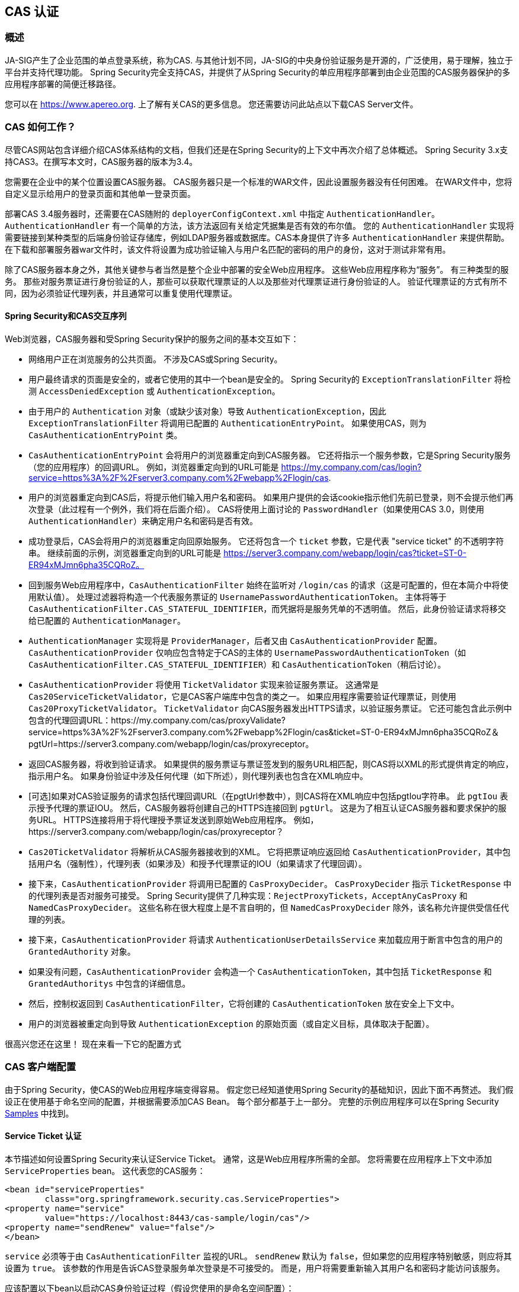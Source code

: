 [[servlet-cas]]
== CAS 认证

[[cas-overview]]
=== 概述
JA-SIG产生了企业范围的单点登录系统，称为CAS.
与其他计划不同，JA-SIG的中央身份验证服务是开源的，广泛使用，易于理解，独立于平台并支持代理功能。 Spring Security完全支持CAS，并提供了从Spring Security的单应用程序部署到由企业范围的CAS服务器保护的多应用程序部署的简便迁移路径。

您可以在 https://www.apereo.org. 上了解有关CAS的更多信息。 您还需要访问此站点以下载CAS Server文件。

[[cas-how-it-works]]
=== CAS 如何工作？
尽管CAS网站包含详细介绍CAS体系结构的文档，但我们还是在Spring Security的上下文中再次介绍了总体概述。 Spring Security 3.x支持CAS3。在撰写本文时，CAS服务器的版本为3.4。

您需要在企业中的某个位置设置CAS服务器。 CAS服务器只是一个标准的WAR文件，因此设置服务器没有任何困难。 在WAR文件中，您将自定义显示给用户的登录页面和其他单一登录页面。

部署CAS 3.4服务器时，还需要在CAS随附的 `deployerConfigContext.xml` 中指定 `AuthenticationHandler`。`AuthenticationHandler` 有一个简单的方法，该方法返回有关给定凭据集是否有效的布尔值。
您的 `AuthenticationHandler` 实现将需要链接到某种类型的后端身份验证存储库，例如LDAP服务器或数据库。CAS本身提供了许多 `AuthenticationHandler` 来提供帮助。 在下载和部署服务器war文件时，该文件将设置为成功验证输入与用户名匹配的密码的用户的身份，这对于测试非常有用。

除了CAS服务器本身之外，其他关键参与者当然是整个企业中部署的安全Web应用程序。 这些Web应用程序称为“服务”。 有三种类型的服务。
那些对服务票证进行身份验证的人，那些可以获取代理票证的人以及那些对代理票证进行身份验证的人。 验证代理票证的方式有所不同，因为必须验证代理列表，并且通常可以重复使用代理票证。

[[cas-sequence]]
==== Spring Security和CAS交互序列
Web浏览器，CAS服务器和受Spring Security保护的服务之间的基本交互如下：

* 网络用户正在浏览服务的公共页面。 不涉及CAS或Spring Security。
* 用户最终请求的页面是安全的，或者它使用的其中一个bean是安全的。 Spring Security的 `ExceptionTranslationFilter` 将检测 `AccessDeniedException` 或 `AuthenticationException`。
* 由于用户的 `Authentication` 对象（或缺少该对象）导致 `AuthenticationException`，因此 `ExceptionTranslationFilter` 将调用已配置的 `AuthenticationEntryPoint`。 如果使用CAS，则为 `CasAuthenticationEntryPoint` 类。
* `CasAuthenticationEntryPoint` 会将用户的浏览器重定向到CAS服务器。 它还将指示一个服务参数，它是Spring Security服务（您的应用程序）的回调URL。 例如，浏览器重定向到的URL可能是 https://my.company.com/cas/login?service=https%3A%2F%2Fserver3.company.com%2Fwebapp%2Flogin/cas.
* 用户的浏览器重定向到CAS后，将提示他们输入用户名和密码。 如果用户提供的会话cookie指示他们先前已登录，则不会提示他们再次登录（此过程有一个例外，我们将在后面介绍）。 CAS将使用上面讨论的 `PasswordHandler`（如果使用CAS 3.0，则使用 `AuthenticationHandler`）来确定用户名和密码是否有效。
* 成功登录后，CAS会将用户的浏览器重定向回原始服务。 它还将包含一个 `ticket` 参数，它是代表 "service ticket" 的不透明字符串。 继续前面的示例，浏览器重定向到的URL可能是 https://server3.company.com/webapp/login/cas?ticket=ST-0-ER94xMJmn6pha35CQRoZ。
* 回到服务Web应用程序中，`CasAuthenticationFilter` 始终在监听对 `/login/cas` 的请求（这是可配置的，但在本简介中将使用默认值）。 处理过滤器将构造一个代表服务票证的 `UsernamePasswordAuthenticationToken`。 主体将等于 `CasAuthenticationFilter.CAS_STATEFUL_IDENTIFIER`，而凭据将是服务凭单的不透明值。 然后，此身份验证请求将移交给已配置的 `AuthenticationManager`。
* `AuthenticationManager` 实现将是 `ProviderManager`，后者又由 `CasAuthenticationProvider` 配置。 `CasAuthenticationProvider` 仅响应包含特定于CAS的主体的 `UsernamePasswordAuthenticationToken`（如 `CasAuthenticationFilter.CAS_STATEFUL_IDENTIFIER`）和 `CasAuthenticationToken`（稍后讨论）。
* `CasAuthenticationProvider` 将使用 `TicketValidator` 实现来验证服务票证。 这通常是 `Cas20ServiceTicketValidator`，它是CAS客户端库中包含的类之一。 如果应用程序需要验证代理票证，则使用 `Cas20ProxyTicketValidator`。 `TicketValidator` 向CAS服务器发出HTTPS请求，以验证服务票证。
  它还可能包含此示例中包含的代理回调URL：https://my.company.com/cas/proxyValidate?service=https%3A%2F%2Fserver3.company.com%2Fwebapp%2Flogin/cas&ticket=ST-0-ER94xMJmn6pha35CQRoZ＆pgtUrl=https://server3.company.com/webapp/login/cas/proxyreceptor。
* 返回CAS服务器，将收到验证请求。 如果提供的服务票证与票证签发到的服务URL相匹配，则CAS将以XML的形式提供肯定的响应，指示用户名。 如果身份验证中涉及任何代理（如下所述），则代理列表也包含在XML响应中。
* [可选]如果对CAS验证服务的请求包括代理回调URL（在pgtUrl参数中），则CAS将在XML响应中包括pgtIou字符串。 此 `pgtIou` 表示授予代理的票证IOU。 然后，CAS服务器将创建自己的HTTPS连接回到 `pgtUrl`。 这是为了相互认证CAS服务器和要求保护的服务URL。 HTTPS连接将用于将代理授予票证发送到原始Web应用程序。 例如，https://server3.company.com/webapp/login/cas/proxyreceptor？
* `Cas20TicketValidator` 将解析从CAS服务器接收到的XML。 它将把票证响应返回给 `CasAuthenticationProvider`，其中包括用户名（强制性），代理列表（如果涉及）和授予代理票证的IOU（如果请求了代理回调）。
* 接下来，`CasAuthenticationProvider` 将调用已配置的 `CasProxyDecider`。 `CasProxyDecider` 指示 `TicketResponse` 中的代理列表是否对服务可接受。 Spring Security提供了几种实现：`RejectProxyTickets`，`AcceptAnyCasProxy` 和 `NamedCasProxyDecider`。 这些名称在很大程度上是不言自明的，但 `NamedCasProxyDecider` 除外，该名称允许提供受信任代理的列表。
* 接下来，`CasAuthenticationProvider` 将请求 `AuthenticationUserDetailsService` 来加载应用于断言中包含的用户的 `GrantedAuthority` 对象。
* 如果没有问题，`CasAuthenticationProvider` 会构造一个 `CasAuthenticationToken`，其中包括 `TicketResponse` 和 `GrantedAuthoritys` 中包含的详细信息。
* 然后，控制权返回到 `CasAuthenticationFilter`，它将创建的 `CasAuthenticationToken` 放在安全上下文中。
* 用户的浏览器被重定向到导致 `AuthenticationException` 的原始页面（或自定义目标，具体取决于配置）。

很高兴您还在这里！ 现在来看一下它的配置方式

[[cas-client]]
=== CAS 客户端配置
由于Spring Security，使CAS的Web应用程序端变得容易。 假定您已经知道使用Spring Security的基础知识，因此下面不再赘述。 我们假设正在使用基于命名空间的配置，并根据需要添加CAS Bean。 每个部分都基于上一部分。 完整的示例应用程序可以在Spring Security <<samples,Samples>> 中找到。

[[cas-st]]
==== Service Ticket 认证
本节描述如何设置Spring Security来认证Service Ticket。 通常，这是Web应用程序所需的全部。 您将需要在应用程序上下文中添加 `ServiceProperties` bean。 这代表您的CAS服务：

[source,xml]
----
<bean id="serviceProperties"
	class="org.springframework.security.cas.ServiceProperties">
<property name="service"
	value="https://localhost:8443/cas-sample/login/cas"/>
<property name="sendRenew" value="false"/>
</bean>
----

`service` 必须等于由 `CasAuthenticationFilter` 监视的URL。 `sendRenew` 默认为 `false`，但如果您的应用程序特别敏感，则应将其设置为 `true`。 该参数的作用是告诉CAS登录服务单次登录是不可接受的。 而是，用户将需要重新输入其用户名和密码才能访问该服务。

应该配置以下bean以启动CAS身份验证过程（假设您使用的是命名空间配置）：

[source,xml]
----
<security:http entry-point-ref="casEntryPoint">
...
<security:custom-filter position="CAS_FILTER" ref="casFilter" />
</security:http>

<bean id="casFilter"
	class="org.springframework.security.cas.web.CasAuthenticationFilter">
<property name="authenticationManager" ref="authenticationManager"/>
</bean>

<bean id="casEntryPoint"
	class="org.springframework.security.cas.web.CasAuthenticationEntryPoint">
<property name="loginUrl" value="https://localhost:9443/cas/login"/>
<property name="serviceProperties" ref="serviceProperties"/>
</bean>
----

为了使CAS能够运行，`ExceptionTranslationFilter` 必须将其 `authenticationEntryPoint` 属性设置为 `CasAuthenticationEntryPoint` bean。
可以像上面的示例一样使用 <<nsa-http-entry-point-ref,entry-point-ref>> 轻松完成此操作。 `CasAuthenticationEntryPoint` 必须引用 `ServiceProperties` Bean（如上所述），该bean提供企业CAS登录服务器的URL。 这是重定向用户浏览器的地方。

`CasAuthenticationFilter` 具有与 `UsernamePasswordAuthenticationFilter`（用于基于表单的登录名）非常相似的属性。 您可以使用这些属性来自定义行为，例如验证成功和失败的行为。

接下来，您需要添加一个 `CasAuthenticationProvider` 及其合作者：

[source,xml,attrs="-attributes"]
----
<security:authentication-manager alias="authenticationManager">
<security:authentication-provider ref="casAuthenticationProvider" />
</security:authentication-manager>

<bean id="casAuthenticationProvider"
	class="org.springframework.security.cas.authentication.CasAuthenticationProvider">
<property name="authenticationUserDetailsService">
	<bean class="org.springframework.security.core.userdetails.UserDetailsByNameServiceWrapper">
	<constructor-arg ref="userService" />
	</bean>
</property>
<property name="serviceProperties" ref="serviceProperties" />
<property name="ticketValidator">
	<bean class="org.jasig.cas.client.validation.Cas20ServiceTicketValidator">
	<constructor-arg index="0" value="https://localhost:9443/cas" />
	</bean>
</property>
<property name="key" value="an_id_for_this_auth_provider_only"/>
</bean>

<security:user-service id="userService">
<!-- Password is prefixed with {noop} to indicate to DelegatingPasswordEncoder that
NoOpPasswordEncoder should be used.
This is not safe for production, but makes reading
in samples easier.
Normally passwords should be hashed using BCrypt -->
<security:user name="joe" password="{noop}joe" authorities="ROLE_USER" />
...
</security:user-service>
----

一旦CAS验证了用户的授权，`CasAuthenticationProvider` 就会使用 `UserDetailsService` 实例为用户加载授权。 我们在这里显示了一个简单的内存设置。 请注意，`CasAuthenticationProvider` 实际上并未使用密码进行身份验证，但确实使用了权限。

如果您参考<<cas-how-it-works,CAS的工作原理>>部分，那么所有这些bean都是不言自明的。

这样就完成了CAS的最基本配置。 如果您没有犯任何错误，则您的网络应用程序应该可以在CAS单点登录框架内愉快地工作。 Spring Security的其他部分无需关心CAS处理的身份验证这一事实。 在以下各节中，我们将讨论一些（可选）更高级的配置。


[[cas-singlelogout]]
==== 单点注销
CAS协议支持单点注销，可以轻松添加到您的Spring Security配置中。 以下是处理单点注销的Spring Security配置的更新

[source,xml]
----
<security:http entry-point-ref="casEntryPoint">
...
<security:logout logout-success-url="/cas-logout.jsp"/>
<security:custom-filter ref="requestSingleLogoutFilter" before="LOGOUT_FILTER"/>
<security:custom-filter ref="singleLogoutFilter" before="CAS_FILTER"/>
</security:http>

<!-- This filter handles a Single Logout Request from the CAS Server -->
<bean id="singleLogoutFilter" class="org.jasig.cas.client.session.SingleSignOutFilter"/>

<!-- This filter redirects to the CAS Server to signal Single Logout should be performed -->
<bean id="requestSingleLogoutFilter"
	class="org.springframework.security.web.authentication.logout.LogoutFilter">
<constructor-arg value="https://localhost:9443/cas/logout"/>
<constructor-arg>
	<bean class=
		"org.springframework.security.web.authentication.logout.SecurityContextLogoutHandler"/>
</constructor-arg>
<property name="filterProcessesUrl" value="/logout/cas"/>
</bean>
----

`logout` 元素将用户从本地应用程序注销，但不会终止与CAS服务器或已登录的任何其他应用程序的会话。 `requestSingleLogoutFilter` 过滤器将允许请求 `/spring_security_cas_logout` 的URL，以将应用程序重定向到配置的CAS Server注销URL。
然后，CAS服务器将向已登录的所有服务发送“单一注销”请求。 `singleLogoutFilter` 通过在静态Map中查找 `HttpSession` 并使其无效来处理Single Logout请求。

为什么同时需要 `logout` 元素和 `singleLogoutFilter` 可能令人困惑。 最好先在本地注销，因为 `SingleSignOutFilter` 只是将 `HttpSession` 存储在静态Map中，以便对其调用无效。 使用上述配置，注销流程为：

* 用户请求 `/logout`，这将使用户退出本地应用程序，并将用户发送到注销成功页面。
* 注销成功页面 `/cas-logout.jsp` 应该指示用户单击指向 `/logout/cas` 的链接，以便注销所有应用程序。
* 当用户单击链接时，用户将被重定向到CAS单一注销URL（`https://localhost:9443/cas/logout`）。
* 然后，在CAS服务器端，CAS单一注销URL向所有CAS服务提交单一注销请求。 在CAS服务方面，JASIG的 `SingleSignOutFilter` 通过使原始会话无效来处理注销请求。

下一步是将以下内容添加到您的web.xml中

[source,xml]
----
<filter>
<filter-name>characterEncodingFilter</filter-name>
<filter-class>
	org.springframework.web.filter.CharacterEncodingFilter
</filter-class>
<init-param>
	<param-name>encoding</param-name>
	<param-value>UTF-8</param-value>
</init-param>
</filter>
<filter-mapping>
<filter-name>characterEncodingFilter</filter-name>
<url-pattern>/*</url-pattern>
</filter-mapping>
<listener>
<listener-class>
	org.jasig.cas.client.session.SingleSignOutHttpSessionListener
</listener-class>
</listener>
----

使用 `SingleSignOutFilter` 时，您可能会遇到一些编码问题。 因此，建议添加 `CharacterEncodingFilter` 以确保使用 `SingleSignOutFilter` 时字符编码正确。 同样，请参阅JASIG的文档以了解详细信息。 `SingleSignOutHttpSessionListener` 确保 `HttpSession` 过期时，将删除用于单次注销的映射。

[[cas-pt-client]]
==== 通过CAS向无状态服务进行身份验证
本节介绍如何使用CAS对服务进行身份验证。 换句话说，本节讨论如何设置使用通过CAS认证的服务的客户端。 下一节将介绍如何设置无状态服务以使用CAS进行身份验证。


[[cas-pt-client-config]]
===== 配置CAS以获取代理授予票证
为了向无状态服务进行身份验证，应用程序需要获取代理授予票证（PGT）。 本节描述了如何配置Spring Security以获得基于 thencas-st[Service Ticket Authentication] 配置的PGT。

第一步是在Spring Security配置中包括 `ProxyGrantingTicketStorage`。 这用于存储由 `CasAuthenticationFilter` 获得的PGT，以便可以将其用于获取代理凭单。 配置示例如下所示

[source,xml]
----
<!--
NOTE: In a real application you should not use an in memory implementation.
You will also want to ensure to clean up expired tickets by calling
ProxyGrantingTicketStorage.cleanup()
-->
<bean id="pgtStorage" class="org.jasig.cas.client.proxy.ProxyGrantingTicketStorageImpl"/>
----

下一步是更新 `CasAuthenticationProvider`，使其能够获取代理票证。 为此，将 `Cas20ServiceTicketValidator` 替换为 `Cas20ProxyTicketValidator`。 应该将 `proxyCallbackUrl` 设置为应用程序将在其上接收PGT的URL。 最后，配置还应该引用 `ProxyGrantingTicketStorage`，以便它可以使用PGT获取代理票证。 您可以在下面找到配置更改的示例。

[source,xml]
----
<bean id="casAuthenticationProvider"
	class="org.springframework.security.cas.authentication.CasAuthenticationProvider">
...
<property name="ticketValidator">
	<bean class="org.jasig.cas.client.validation.Cas20ProxyTicketValidator">
	<constructor-arg value="https://localhost:9443/cas"/>
		<property name="proxyCallbackUrl"
		value="https://localhost:8443/cas-sample/login/cas/proxyreceptor"/>
	<property name="proxyGrantingTicketStorage" ref="pgtStorage"/>
	</bean>
</property>
</bean>
----

最后一步是更新 `CasAuthenticationFilter` 以接受PGT并将它们存储在 `ProxyGrantingTicketStorage` 中。 重要的是 `proxyReceptorUrl` 与 `Cas20ProxyTicketValidator` 的 `proxyCallbackUrl` 相匹配。 配置示例如下所示。

[source,xml]
----

<bean id="casFilter"
		class="org.springframework.security.cas.web.CasAuthenticationFilter">
	...
	<property name="proxyGrantingTicketStorage" ref="pgtStorage"/>
	<property name="proxyReceptorUrl" value="/login/cas/proxyreceptor"/>
</bean>

----

[[cas-pt-client-sample]]
===== 使用代理票证调用无状态服务
现在，Spring Security获得了PGT，您可以使用它们创建代理票证，该票证可用于对无状态服务进行身份验证。 <<samples,sample 应用程序>> 在 `ProxyTicketSampleServlet` 中包含一个工作示例。 示例代码可以在下面找到：

[source,java]
----
protected void doGet(HttpServletRequest request, HttpServletResponse response)
	throws ServletException, IOException {
// NOTE: The CasAuthenticationToken can also be obtained using
// SecurityContextHolder.getContext().getAuthentication()
final CasAuthenticationToken token = (CasAuthenticationToken) request.getUserPrincipal();
// proxyTicket could be reused to make calls to the CAS service even if the
// target url differs
final String proxyTicket = token.getAssertion().getPrincipal().getProxyTicketFor(targetUrl);

// Make a remote call using the proxy ticket
final String serviceUrl = targetUrl+"?ticket="+URLEncoder.encode(proxyTicket, "UTF-8");
String proxyResponse = CommonUtils.getResponseFromServer(serviceUrl, "UTF-8");
...
}
----

[[cas-pt]]
==== 代理票证认证
`CasAuthenticationProvider` 区分有状态客户端和无状态客户端。 有状态客户端被认为是任何提交给 `CasAuthenticationFilter` 的 `filterProcessUrl` 的客户端。 无状态客户端是指在 `filterProcessUrl` 之外的URL上向 `CasAuthenticationFilter` 提出身份验证请求的客户端。

由于远程协议无法在 `HttpSession` 的上下文中展示自己，因此无法依靠默认做法将安全上下文存储在请求之间的会话中。 此外，由于CAS服务器在票证已由 `TicketValidator` 验证后使票证失效，因此无法在后续请求中显示相同的代理票证。

一个明显的选择是根本不使用CAS远程协议客户端。 但是，这将消除CAS的许多理想功能。 作为中间立场，`CasAuthenticationProvider` 使用 `StatelessTicketCache`。 这仅用于使用等于 `CasAuthenticationFilter.CAS_STATELESS_IDENTIFIER` 的主体的无状态客户端。
发生的情况是，`CasAuthenticationProvider` 会将生成的 `CasAuthenticationToken` 存储在 `StatelessTicketCache` 中，该密钥在代理凭单上输入。 因此，远程协议客户端可以提供相同的代理票证，并且 `CasAuthenticationProvider` 无需联系CAS服务器进行验证（除了第一个请求）。 一旦通过身份验证，代理票证就可以用于原始目标服务以外的URL。

本部分以前面的部分为基础，以适应代理票证身份验证。 第一步是指定对所有工件进行身份验证，如下所示。

[source,xml]
----
<bean id="serviceProperties"
	class="org.springframework.security.cas.ServiceProperties">
...
<property name="authenticateAllArtifacts" value="true"/>
</bean>
----

下一步是为 `CasAuthenticationFilter` 指定 `serviceProperties` 和 `authenticationDetailsSource`。 `serviceProperties` 属性指示 `CasAuthenticationFilter` 尝试认证所有工件，而不是仅对 `filterProcessUrl` 中存在的工件进行认证。
`ServiceAuthenticationDetailsSource` 创建一个 `ServiceAuthenticationDetails`，以确保在验证票证时将基于 `HttpServletRequest` 的当前URL用作服务URL。 可以通过注入返回返回自定义 `ServiceAuthenticationDetails` 的自定义 `AuthenticationDetailsSource` 来自定义生成服务URL的方法。

[source,xml]
----
<bean id="casFilter"
	class="org.springframework.security.cas.web.CasAuthenticationFilter">
...
<property name="serviceProperties" ref="serviceProperties"/>
<property name="authenticationDetailsSource">
	<bean class=
	"org.springframework.security.cas.web.authentication.ServiceAuthenticationDetailsSource">
	<constructor-arg ref="serviceProperties"/>
	</bean>
</property>
</bean>
----

您还需要更新 `CasAuthenticationProvider` 来处理代理票证。 为此，将 `Cas20ServiceTicketValidator` 替换为 `Cas20ProxyTicketValidator`。 您将需要配置 `statelessTicketCache` 以及要接受的代理。 您可以在下面找到接受所有代理所需的更新示例。

[source,xml]
----

<bean id="casAuthenticationProvider"
	class="org.springframework.security.cas.authentication.CasAuthenticationProvider">
...
<property name="ticketValidator">
	<bean class="org.jasig.cas.client.validation.Cas20ProxyTicketValidator">
	<constructor-arg value="https://localhost:9443/cas"/>
	<property name="acceptAnyProxy" value="true"/>
	</bean>
</property>
<property name="statelessTicketCache">
	<bean class="org.springframework.security.cas.authentication.EhCacheBasedTicketCache">
	<property name="cache">
		<bean class="net.sf.ehcache.Cache"
			init-method="initialise" destroy-method="dispose">
		<constructor-arg value="casTickets"/>
		<constructor-arg value="50"/>
		<constructor-arg value="true"/>
		<constructor-arg value="false"/>
		<constructor-arg value="3600"/>
		<constructor-arg value="900"/>
		</bean>
	</property>
	</bean>
</property>
</bean>
----
